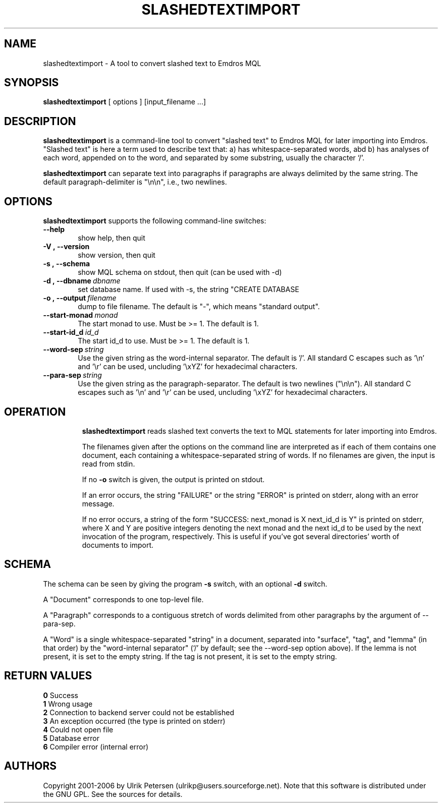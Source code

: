 .\" Man page for slashedtextimport
.\" Use the following command to view man page:
.\"
.\"  tbl slashedtextimport.1 | nroff -man | less
.\"
.TH SLASHEDTEXTIMPORT 1 "August 9, 2006"
.SH NAME
slashedtextimport \- A tool to convert slashed text to Emdros MQL
.SH SYNOPSIS
\fBslashedtextimport\fR [ options ] [input_filename ...]
.br
.SH DESCRIPTION
\fBslashedtextimport\fR is a command-line tool to convert "slashed
text" to Emdros MQL for later importing into Emdros.  "Slashed text"
is here a term used to describe text that: a) has whitespace-separated
words, abd b) has analyses of each word, appended on to the word, and
separated by some substring, usually the character `/'.

\fBslashedtextimport\fR can separate text into paragraphs if
paragraphs are always delimited by the same string.  The default
paragraph-delimiter is "\\n\\n", i.e., two newlines.

.SH OPTIONS
\fBslashedtextimport\fR supports the following command-line switches:
.TP 6
.BI \-\-help
show help, then quit
.TP
.BI \-V\ ,\ \-\-version
show version, then quit
.TP
.BI \-s\ ,\ \-\-schema
show MQL schema on stdout, then quit (can be used with -d)
.TP
.BI \-d\ ,\ \-\-dbname \ dbname 
set database name. If used with -s, the string "CREATE DATABASE
'dbname' GO USE DATABASE 'dbname' GO" will be issued before the schema.  If used when importing, "USE DATABASE 'dbname' GO" will be issued before anything else.
.TP
.BI \-o\ ,\ \-\-output \ filename
dump to file filename. The default is "-", which means "standard
output".
.TP
.BI \-\-start-monad \ monad
The start monad to use. Must be >= 1.  The default is 1.
.TP
.BI \-\-start-id_d \ id_d
The start id_d to use. Must be >= 1.  The default is 1.
.TP
.BI \-\-word-sep \ string
Use the given string as the word-internal separator.  The default
is '/'.  All standard C escapes such as '\\n' and '\\r' can be used,
uncluding '\\xYZ' for hexadecimal characters.
.TP
.BI \-\-para-sep \ string
Use the given string as the paragraph-separator.  The default is two
newlines ("\\n\\n").  All standard C escapes such as '\\n' and '\\r'
can be used, uncluding '\\xYZ' for hexadecimal characters.
.TP

.SH OPERATION

\fBslashedtextimport\fR reads slashed text converts the text to MQL
statements for later importing into Emdros.

The filenames given after the options on the command line are
interpreted as if each of them contains one document, each containing
a whitespace-separated string of words.  If no filenames are given,
the input is read from stdin.

If no \fB-o\fR switch is given, the output is printed on stdout.

If an error occurs, the string "FAILURE" or the string "ERROR" is
printed on stderr, along with an error message.

If no error occurs, a string of the form "SUCCESS: next_monad is X
next_id_d is Y" is printed on stderr, where X and Y are positive
integers denoting the next monad and the next id_d to be used by the
next invocation of the program, respectively.  This is useful if
you've got several directories' worth of documents to import.

.SH SCHEMA

The schema can be seen by giving the program \fB-s\fR switch, with an
optional \fB-d\fR switch.

A "Document" corresponds to one top-level file.

A "Paragraph" corresponds to a contiguous stretch of words delimited
from other paragraphs by the argument of --para-sep.

A "Word" is a single whitespace-separated "string" in a document,
separated into "surface", "tag", and "lemma" (in that order) by the
"word-internal separator" (`/' by default; see the --word-sep option
above).  If the lemma is not present, it is set to the empty string.
If the tag is not present, it is set to the empty string.


.SH RETURN VALUES
.TP
.BR 0 " Success"
.TP
.BR 1 " Wrong usage"
.TP
.BR 2 " Connection to backend server could not be established"
.TP
.BR 3 " An exception occurred (the type is printed on stderr)"
.TP
.BR 4 " Could not open file"
.TP
.BR 5 " Database error"
.TP
.BR 6 " Compiler error (internal error)"
.SH AUTHORS
Copyright
.Cr
2001-2006 by Ulrik Petersen (ulrikp@users.sourceforge.net).  Note that
this software is distributed under the GNU GPL.  See the sources for
details.
